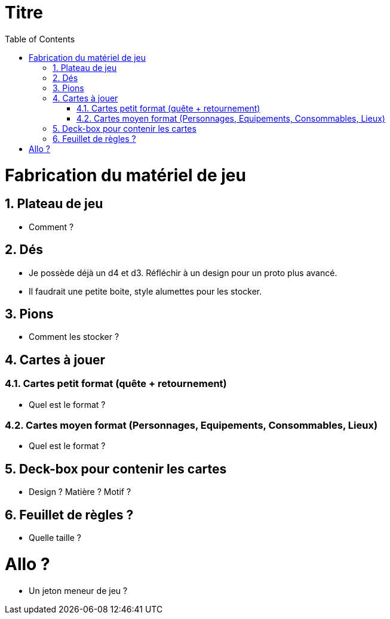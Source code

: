 :experimental:
:source-highlighter: pygments
:data-uri:
:icons: font

:toc:
:numbered:

= Titre

= Fabrication du matériel de jeu

== Plateau de jeu

* Comment ?

== Dés

* Je possède déjà un d4 et d3. Réfléchir à un design pour un proto plus avancé.
* Il faudrait une petite boite, style alumettes pour les stocker.

== Pions

* Comment les stocker ?

== Cartes à jouer

=== Cartes petit format (quête + retournement)

* Quel est le format ?

=== Cartes moyen format (Personnages, Equipements, Consommables, Lieux)

* Quel est le format ?

== Deck-box pour contenir les cartes

* Design ? Matière ? Motif ?

== Feuillet de règles ?

* Quelle taille ?

= Allo ?

* Un jeton meneur de jeu ?
